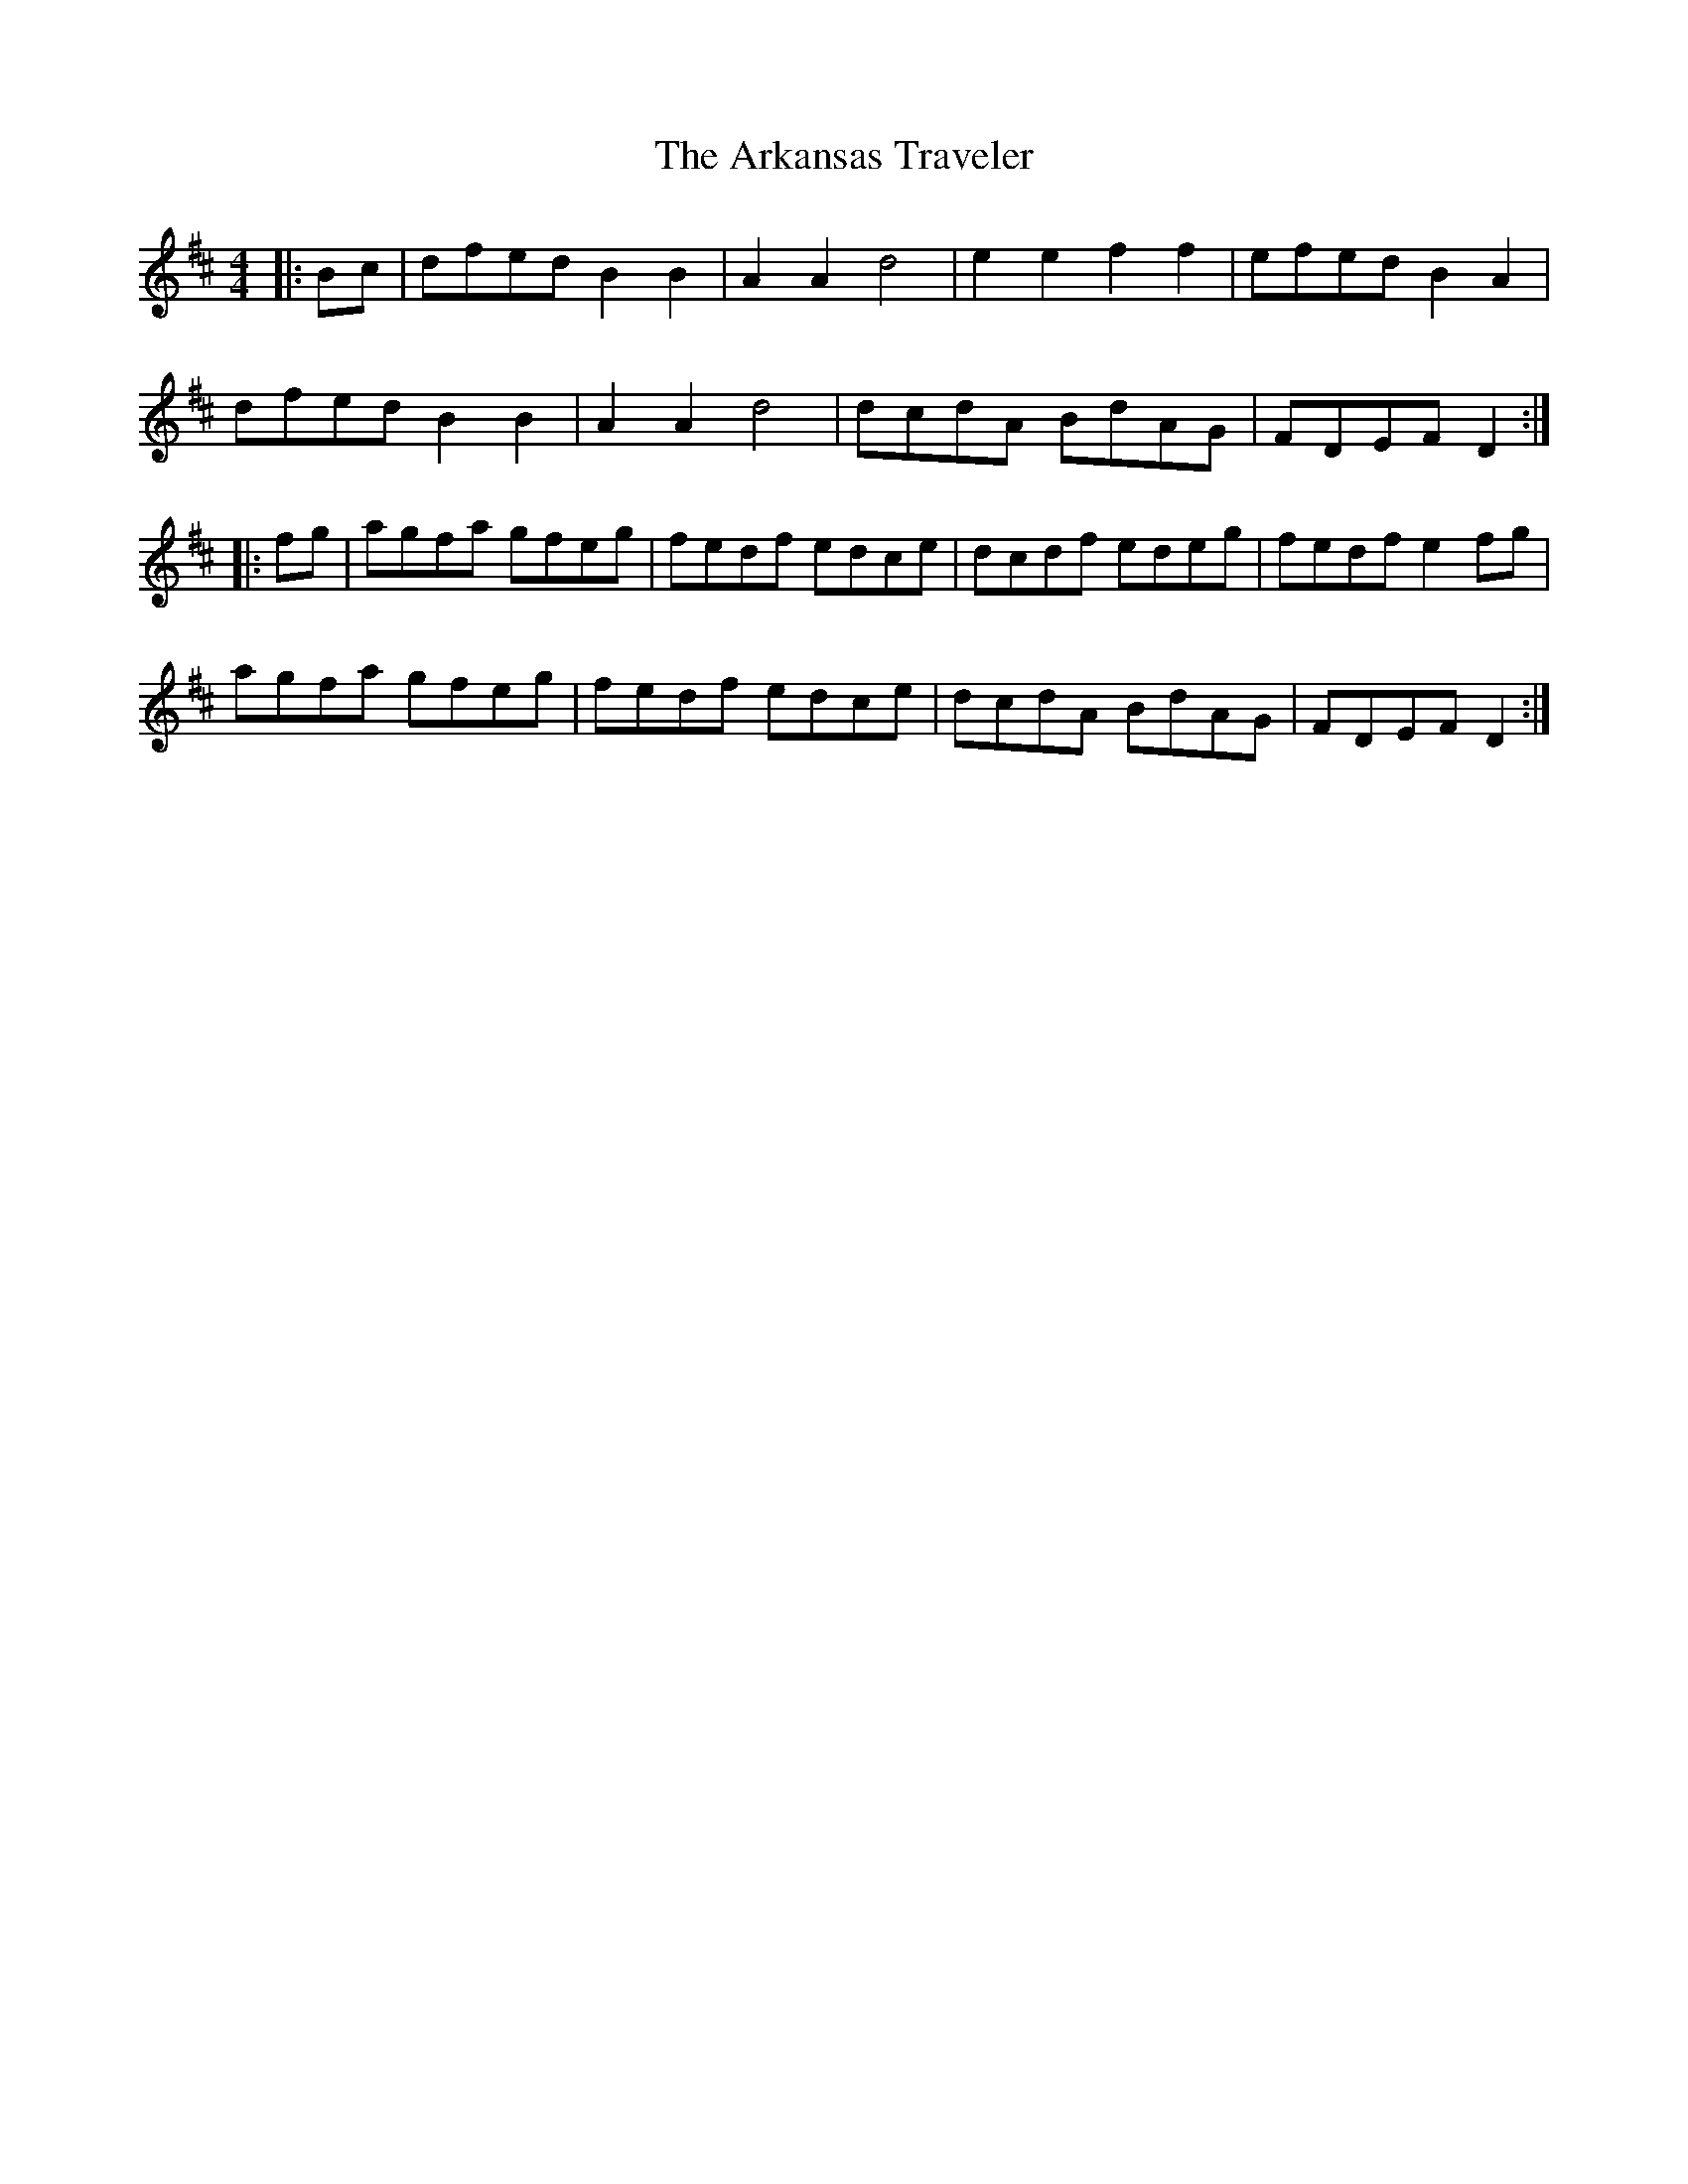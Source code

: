 X: 1861
T: Arkansas Traveler, The
R: reel
M: 4/4
K: Dmajor
|:b,c|dfed b,2b,2|a,2a,2 d4|e2e2 f2f2|efed b,2a,2|
dfed b,2b,2|a,2a,2 d4|dcdA BdAG|FDEF D2:|
|:fg|agfa gfeg|fedf edce|dcdf edeg|fedf e2fg|
agfa gfeg|fedf edce|dcdA BdAG|FDEF D2:|

